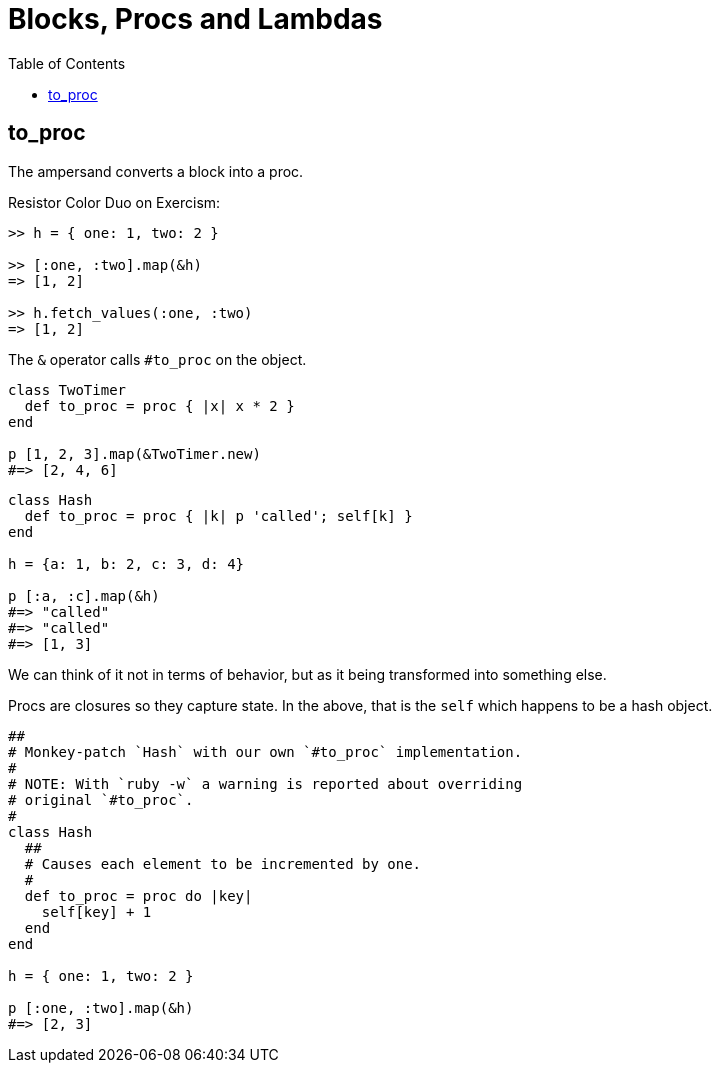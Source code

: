 = Blocks, Procs and Lambdas
:toc: left
:icons: font


== to_proc

The ampersand converts a block into a proc.

Resistor Color Duo on Exercism:

[source,text]
----
>> h = { one: 1, two: 2 }

>> [:one, :two].map(&h)
=> [1, 2]

>> h.fetch_values(:one, :two)
=> [1, 2]
----

The `&` operator calls `#to_proc` on the object.

[source,ruby]
----
class TwoTimer
  def to_proc = proc { |x| x * 2 }
end

p [1, 2, 3].map(&TwoTimer.new)
#=> [2, 4, 6]
----

[source,ruby]
----
class Hash
  def to_proc = proc { |k| p 'called'; self[k] }
end

h = {a: 1, b: 2, c: 3, d: 4}

p [:a, :c].map(&h)
#=> "called"
#=> "called"
#=> [1, 3]
----

We can think of it not in terms of behavior, but as it being transformed into something else.

Procs are closures so they capture state.
In the above, that is the `self` which happens to be a hash object.

[source,ruby]
----
##
# Monkey-patch `Hash` with our own `#to_proc` implementation.
#
# NOTE: With `ruby -w` a warning is reported about overriding
# original `#to_proc`.
#
class Hash
  ##
  # Causes each element to be incremented by one.
  #
  def to_proc = proc do |key|
    self[key] + 1
  end
end

h = { one: 1, two: 2 }

p [:one, :two].map(&h)
#=> [2, 3]
----
